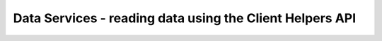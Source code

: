 Data Services - reading data using the Client Helpers API
=========================================================